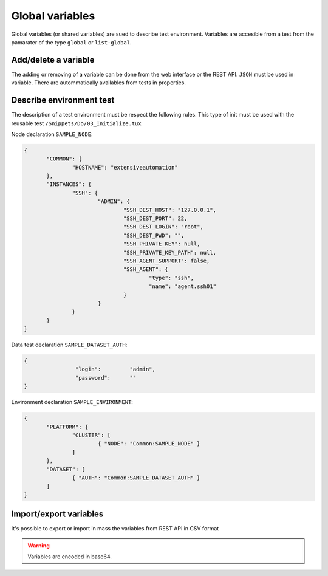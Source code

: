 Global variables
=======================

Global variables (or shared variables) are sued to describe test environment.
Variables are accesible from a test from the pamarater of the type ``global`` or ``list-global``.

Add/delete a variable
-----------------

The adding or removing of a variable can be done from the web interface or the REST API.
``JSON`` must be used in variable. There are autommatically availables from tests in properties.


Describe environment test
--------------------------

The description of a test environment must be respect the following rules.
This type of init must be used with the reusable test ``/Snippets/Do/03_Initialize.tux`` 

Node declaration ``SAMPLE_NODE``:

.. code-block:: python

 {
	"COMMON": {
		"HOSTNAME": "extensiveautomation"
	},
	"INSTANCES": {
		"SSH": {
			"ADMIN": {
				"SSH_DEST_HOST": "127.0.0.1",
				"SSH_DEST_PORT": 22,
				"SSH_DEST_LOGIN": "root",
				"SSH_DEST_PWD": "",
				"SSH_PRIVATE_KEY": null,
				"SSH_PRIVATE_KEY_PATH": null,
				"SSH_AGENT_SUPPORT": false,
				"SSH_AGENT": {
					"type": "ssh",
					"name": "agent.ssh01"
				}
			}
		}
	}
 }

Data test declaration ``SAMPLE_DATASET_AUTH``:

.. code-block:: python

 {
		 "login":         "admin",
		 "password":      ""
 }

Environment declaration ``SAMPLE_ENVIRONMENT``:

.. code-block:: python

 {
	"PLATFORM": {
		"CLUSTER": [
			{ "NODE": "Common:SAMPLE_NODE" }
		]
	},
	"DATASET": [
		{ "AUTH": "Common:SAMPLE_DATASET_AUTH" }
	]
 }


Import/export variables
---------------------------

It's possible to export or import in mass the variables from REST API in CSV format

.. warning:: Variables are encoded in base64.